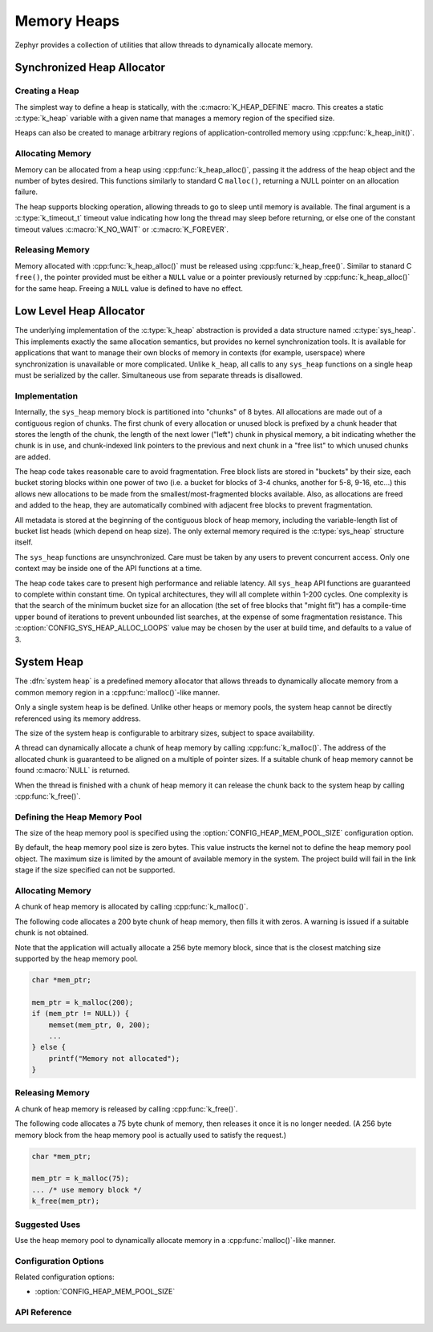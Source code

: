 .. _heap_v2:

Memory Heaps
############

Zephyr provides a collection of utilities that allow threads to
dynamically allocate memory.

Synchronized Heap Allocator
***************************

Creating a Heap
===============

The simplest way to define a heap is statically, with the
:c:macro:`K_HEAP_DEFINE` macro.  This creates a static :c:type:`k_heap` variable
with a given name that manages a memory region of the
specified size.

Heaps can also be created to manage arbitrary regions of
application-controlled memory using :cpp:func:`k_heap_init()`.

Allocating Memory
=================

Memory can be allocated from a heap using :cpp:func:`k_heap_alloc()`,
passing it the address of the heap object and the number of bytes
desired.  This functions similarly to standard C ``malloc()``,
returning a NULL pointer on an allocation failure.

The heap supports blocking operation, allowing threads to go to sleep
until memory is available.  The final argument is a
:c:type:`k_timeout_t` timeout value indicating how long the thread may
sleep before returning, or else one of the constant timeout values
:c:macro:`K_NO_WAIT` or :c:macro:`K_FOREVER`.

Releasing Memory
================

Memory allocated with :cpp:func:`k_heap_alloc()` must be released using
:cpp:func:`k_heap_free()`.  Similar to stanard C ``free()``, the pointer
provided must be either a ``NULL`` value or a pointer previously
returned by :cpp:func:`k_heap_alloc()` for the same heap.  Freeing a
``NULL`` value is defined to have no effect.

Low Level Heap Allocator
************************

The underlying implementation of the :c:type:`k_heap`
abstraction is provided a data structure named :c:type:`sys_heap`.  This
implements exactly the same allocation semantics, but
provides no kernel synchronization tools.  It is available for
applications that want to manage their own blocks of memory in
contexts (for example, userspace) where synchronization is unavailable
or more complicated.  Unlike ``k_heap``, all calls to any ``sys_heap``
functions on a single heap must be serialized by the caller.
Simultaneous use from separate threads is disallowed.

Implementation
==============

Internally, the ``sys_heap`` memory block is partitioned into "chunks"
of 8 bytes.  All allocations are made out of a contiguous region of
chunks.  The first chunk of every allocation or unused block is
prefixed by a chunk header that stores the length of the chunk, the
length of the next lower ("left") chunk in physical memory, a bit
indicating whether the chunk is in use, and chunk-indexed link
pointers to the previous and next chunk in a "free list" to which
unused chunks are added.

The heap code takes reasonable care to avoid fragmentation.  Free
block lists are stored in "buckets" by their size, each bucket storing
blocks within one power of two (i.e. a bucket for blocks of 3-4
chunks, another for 5-8, 9-16, etc...) this allows new allocations to
be made from the smallest/most-fragmented blocks available.  Also, as
allocations are freed and added to the heap, they are automatically
combined with adjacent free blocks to prevent fragmentation.

All metadata is stored at the beginning of the contiguous block of
heap memory, including the variable-length list of bucket list heads
(which depend on heap size).  The only external memory required is the
:c:type:`sys_heap` structure itself.

The ``sys_heap`` functions are unsynchronized.  Care must be taken by
any users to prevent concurrent access.  Only one context may be
inside one of the API functions at a time.

The heap code takes care to present high performance and reliable
latency.  All ``sys_heap`` API functions are guaranteed to complete
within constant time.  On typical architectures, they will all
complete within 1-200 cycles.  One complexity is that the search of
the minimum bucket size for an allocation (the set of free blocks that
"might fit") has a compile-time upper bound of iterations to prevent
unbounded list searches, at the expense of some fragmentation
resistance.  This :c:option:`CONFIG_SYS_HEAP_ALLOC_LOOPS` value may be
chosen by the user at build time, and defaults to a value of 3.

System Heap
***********

The :dfn:`system heap` is a predefined memory allocator that allows
threads to dynamically allocate memory from a common memory region in
a :cpp:func:`malloc()`-like manner.

Only a single system heap is be defined. Unlike other heaps or memory
pools, the system heap cannot be directly referenced using its
memory address.

The size of the system heap is configurable to arbitrary sizes,
subject to space availability.

A thread can dynamically allocate a chunk of heap memory by calling
:cpp:func:`k_malloc()`. The address of the allocated chunk is
guaranteed to be aligned on a multiple of pointer sizes. If a suitable
chunk of heap memory cannot be found :c:macro:`NULL` is returned.

When the thread is finished with a chunk of heap memory it can release
the chunk back to the system heap by calling :cpp:func:`k_free()`.

Defining the Heap Memory Pool
=============================

The size of the heap memory pool is specified using the
:option:`CONFIG_HEAP_MEM_POOL_SIZE` configuration option.

By default, the heap memory pool size is zero bytes. This value instructs
the kernel not to define the heap memory pool object. The maximum size is limited
by the amount of available memory in the system. The project build will fail in
the link stage if the size specified can not be supported.

Allocating Memory
=================

A chunk of heap memory is allocated by calling :cpp:func:`k_malloc()`.

The following code allocates a 200 byte chunk of heap memory, then fills it
with zeros. A warning is issued if a suitable chunk is not obtained.

Note that the application will actually allocate a 256 byte memory block,
since that is the closest matching size supported by the heap memory pool.

.. code-block:: c

    char *mem_ptr;

    mem_ptr = k_malloc(200);
    if (mem_ptr != NULL)) {
        memset(mem_ptr, 0, 200);
	...
    } else {
        printf("Memory not allocated");
    }

Releasing Memory
================

A chunk of heap memory is released by calling :cpp:func:`k_free()`.

The following code allocates a 75 byte chunk of memory, then releases it
once it is no longer needed. (A 256 byte memory block from the heap memory
pool is actually used to satisfy the request.)

.. code-block:: c

    char *mem_ptr;

    mem_ptr = k_malloc(75);
    ... /* use memory block */
    k_free(mem_ptr);

Suggested Uses
==============

Use the heap memory pool to dynamically allocate memory in a
:cpp:func:`malloc()`-like manner.

Configuration Options
=====================

Related configuration options:

* :option:`CONFIG_HEAP_MEM_POOL_SIZE`

API Reference
=============

.. doxygengroup:: heap_apis
   :project: Zephyr
